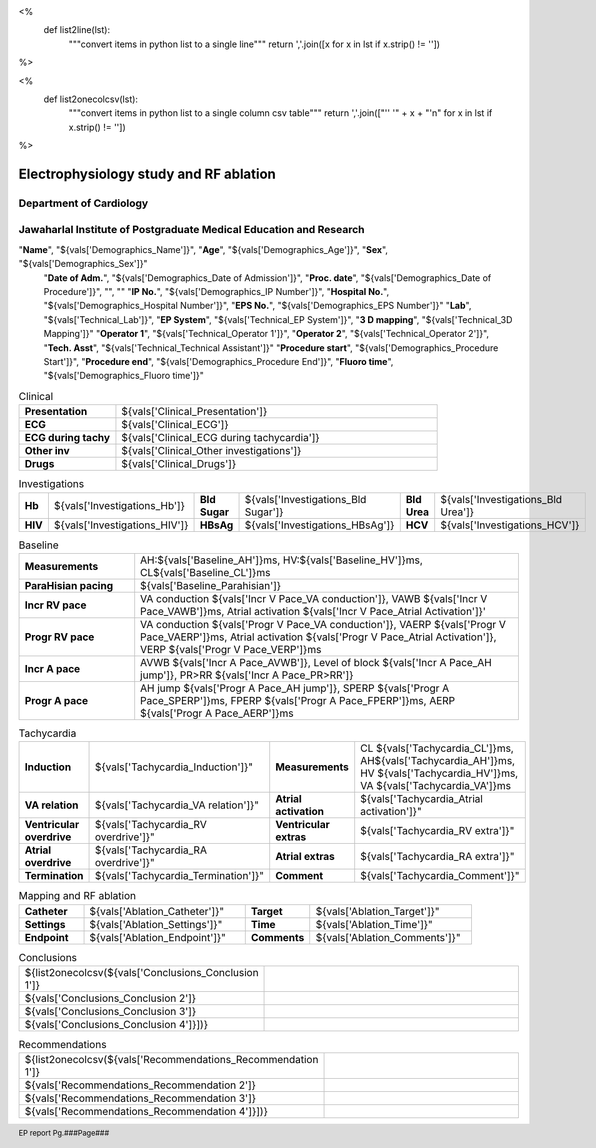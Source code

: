 

<%
    def list2line(lst):
        """convert items in python list to a single line"""
	return ','.join([x for x in lst if x.strip() != ''])	
%>


<%
    def list2onecolcsv(lst):
        """convert items in python list to a single column csv table"""
	return ','.join(["'' '" + x + "'\n" for x in lst if x.strip() != ''])	
%>



|jipmer|  Electrophysiology study and RF ablation
=================================================

Department of Cardiology
------------------------

Jawaharlal Institute of Postgraduate Medical Education and Research
--------------------------------------------------------------------


.. csv-table:: Demographics

"**Name**", "${vals['Demographics_Name']}", "**Age**", "${vals['Demographics_Age']}", "**Sex**", "${vals['Demographics_Sex']}"
	  "**Date of Adm.**", "${vals['Demographics_Date of Admission']}", "**Proc. date**", "${vals['Demographics_Date of Procedure']}", "", ""
	  "**IP No.**", "${vals['Demographics_IP Number']}", "**Hospital No.**", "${vals['Demographics_Hospital Number']}", "**EPS No.**", "${vals['Demographics_EPS Number']}"
	  "**Lab**", "${vals['Technical_Lab']}", "**EP System**", "${vals['Technical_EP System']}", "**3 D mapping**", "${vals['Technical_3D Mapping']}"
	  "**Operator 1**", "${vals['Technical_Operator 1']}", "**Operator 2**", "${vals['Technical_Operator 2']}", "**Tech. Asst**", "${vals['Technical_Technical Assistant']}"
	  "**Procedure start**", "${vals['Demographics_Procedure Start']}", "**Procedure end**", "${vals['Demographics_Procedure End']}", "**Fluoro time**", "${vals['Demographics_Fluoro time']}"

.. csv-table:: Clinical
   :widths: 3, 10

    "**Presentation**", "${vals['Clinical_Presentation']}"
    "**ECG**", "${vals['Clinical_ECG']}"
    "**ECG during tachy**", "${vals['Clinical_ECG during tachycardia']}"
    "**Other inv**", "${vals['Clinical_Other investigations']}"
    "**Drugs**", "${vals['Clinical_Drugs']}"

.. csv-table:: Investigations

   "**Hb**", "${vals['Investigations_Hb']}", "**Bld Sugar**", "${vals['Investigations_Bld Sugar']}", "**Bld Urea**", "${vals['Investigations_Bld Urea']}"
   "**HIV**", "${vals['Investigations_HIV']}", "**HBsAg**", "${vals['Investigations_HBsAg']}", "**HCV**", "${vals['Investigations_HCV']}"
    

.. csv-table:: Access and catheters
   :widths: 3, 10

    "**Access**", "${list2line([${vals['Technical_Access 1']}, {vals['Technical_Access 2']},
    		   {vals['Technical_Access 3']}, vals['Technical_Access 4']}])}"
    "**Catheters**", "${list2line([${vals['Technical_Catheter 1']}, {vals['Technical_Catheter 2']},
                                   ${vals['Technical_Catheter 3']}, {vals['Technical_Catheter 4']},
				   ${vals['Technical_Catheter 5']}])}


.. csv-table:: Baseline
   :widths: 3, 10

   "**Measurements**", "AH:${vals['Baseline_AH']}ms, HV:${vals['Baseline_HV']}ms, CL${vals['Baseline_CL']}ms"
   "**ParaHisian pacing**", "${vals['Baseline_Parahisian']}"
   "**Incr RV pace**", "VA conduction ${vals['Incr V Pace_VA conduction']}, VAWB ${vals['Incr V Pace_VAWB']}ms, Atrial activation ${vals['Incr V Pace_Atrial Activation']}'"
   "**Progr RV pace**", "VA conduction ${vals['Progr V Pace_VA conduction']}, VAERP ${vals['Progr V Pace_VAERP']}ms, Atrial activation ${vals['Progr V Pace_Atrial Activation']}, VERP ${vals['Progr V Pace_VERP']}ms"
    "**Incr A pace**", "AVWB ${vals['Incr A Pace_AVWB']}, Level of block ${vals['Incr A Pace_AH jump']}, PR>RR ${vals['Incr A Pace_PR>RR']}"
    "**Progr A pace**", "AH jump ${vals['Progr A Pace_AH jump']}, SPERP ${vals['Progr A Pace_SPERP']}ms, FPERP ${vals['Progr A Pace_FPERP']}ms, AERP ${vals['Progr A Pace_AERP']}ms"

	 
	     

.. csv-table:: Tachycardia
   :widths: 5, 8, 5, 8


    "**Induction**", ${vals['Tachycardia_Induction']}",    "**Measurements**", "CL ${vals['Tachycardia_CL']}ms, AH${vals['Tachycardia_AH']}ms, HV ${vals['Tachycardia_HV']}ms, VA ${vals['Tachycardia_VA']}ms"
    "**VA relation**", ${vals['Tachycardia_VA relation']}",     "**Atrial activation**", ${vals['Tachycardia_Atrial activation']}"
    "**Ventricular overdrive**", ${vals['Tachycardia_RV overdrive']}",     "**Ventricular extras**", ${vals['Tachycardia_RV extra']}"
    "**Atrial overdrive**", ${vals['Tachycardia_RA overdrive']}",     "**Atrial extras**", ${vals['Tachycardia_RA extra']}"
    "**Termination**", ${vals['Tachycardia_Termination']}",     "**Comment**", ${vals['Tachycardia_Comment']}"

.. csv-table:: Mapping and RF ablation
    :widths: 4, 10, 4, 10

    "**Catheter**", ${vals['Ablation_Catheter']}", "**Target**", ${vals['Ablation_Target']}"
    "**Settings**", ${vals['Ablation_Settings']}",     "**Time**", ${vals['Ablation_Time']}"
    "**Endpoint**", ${vals['Ablation_Endpoint']}", "**Comments**", ${vals['Ablation_Comments']}"


.. csv-table:: Post ablation
   :widths: 5, 8, 5, 8

      "**Measurements**", "${vals['Post Ablation_Rhythm']}, CL ${vals['Post Ablation_CL']}ms, AH ${vals['Post Ablation_AH']}, HV ${vals['Post Ablation_HV']}", "**ParaHisian pacing**", "${vals['Post Ablation_ParaHisian']}"
    "**Incr RV pace**", "${vals['Post Ablation_Incr V Pace']}",     "**Progr RV pace**", ${vals['Post Ablation_Progr V Pace']}"
    "**Incr A pace**", "${vals['Post Ablation_Incr A Pace']}, "**Progr A pace**", "${vals['Post Ablation_Progr A Pace']}"


.. csv-table::    Conclusions
   :widths: 1, 50

   ${list2onecolcsv(${vals['Conclusions_Conclusion 1']},
                    ${vals['Conclusions_Conclusion 2']},
		    ${vals['Conclusions_Conclusion 3']},
		    ${vals['Conclusions_Conclusion 4']}])}

     
.. csv-table::     Recommendations
   :widths: 1, 50

      ${list2onecolcsv(${vals['Recommendations_Recommendation 1']},
                    ${vals['Recommendations_Recommendation 2']},
		    ${vals['Recommendations_Recommendation 3']},
		    ${vals['Recommendations_Recommendation 4']}])}


.. raw:: pdf

       Spacer 0 40
     

     
.. |jipmer| image:: jipmer_logo.png
              :height: 1in
    	      :width: 1in
	      :align: middle

.. footer::

   EP report  Pg.###Page###
	      
